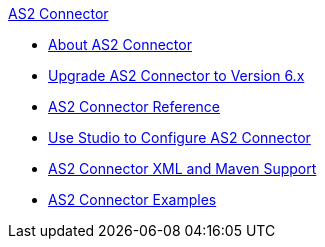 .xref:index.adoc[AS2 Connector]
* xref:index.adoc[About AS2 Connector]
* xref:as2-connector-upgrade-migrate.adoc[Upgrade AS2 Connector to Version 6.x]
* xref:as2-connector-reference.adoc[AS2 Connector Reference]
* xref:as2-connector-studio.adoc[Use Studio to Configure AS2 Connector]
* xref:as2-connector-xml-maven.adoc[AS2 Connector XML and Maven Support]
* xref:as2-connector-examples.adoc[AS2 Connector Examples]
